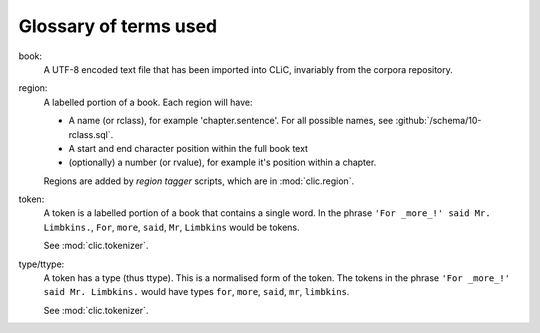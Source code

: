 Glossary of terms used
======================

book:
    A UTF-8 encoded text file that has been imported into CLiC, invariably from the corpora repository.

region:
    A labelled portion of a book. Each region will have:

    * A name (or rclass), for example 'chapter.sentence'. For all possible names, see :github:`/schema/10-rclass.sql`.
    * A start and end character position within the full book text
    * (optionally) a number (or rvalue), for example it's position within a chapter.

    Regions are added by *region tagger* scripts, which are in :mod:`clic.region`.

token:
    A token is a labelled portion of a book that contains a single word.
    In the phrase ``'For _more_!' said Mr. Limbkins.``, ``For``, ``more``, ``said``, ``Mr``, ``Limbkins`` would be tokens.

    See :mod:`clic.tokenizer`.

type/ttype:
    A token has a type (thus ttype). This is a normalised form of the token.
    The tokens in the phrase ``'For _more_!' said Mr. Limbkins.`` would have types ``for``, ``more``, ``said``, ``mr``, ``limbkins``.

    See :mod:`clic.tokenizer`.
